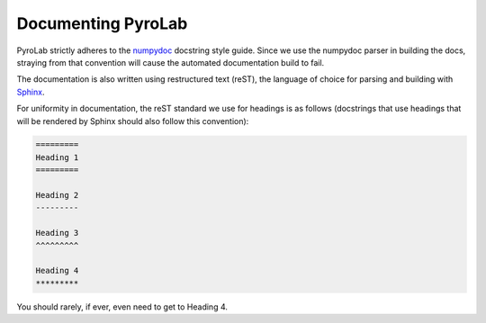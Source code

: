 ===================
Documenting PyroLab
===================

PyroLab strictly adheres to the `numpydoc`_ docstring style guide. Since we use
the numpydoc parser in building the docs, straying from that convention will 
cause the automated documentation build to fail.

.. _numpydoc: https://numpydoc.readthedocs.io/en/latest/

The documentation is also written using restructured text (reST), the language
of choice for parsing and building with `Sphinx`_.

.. _Sphinx: https://www.sphinx-doc.org/en/master/

For uniformity in documentation, the reST standard we use for headings is as
follows (docstrings that use headings that will be rendered by Sphinx should
also follow this convention):

.. code-block:: rst
   
   =========
   Heading 1
   =========

   Heading 2
   ---------

   Heading 3
   ^^^^^^^^^

   Heading 4
   *********

You should rarely, if ever, even need to get to Heading 4.
